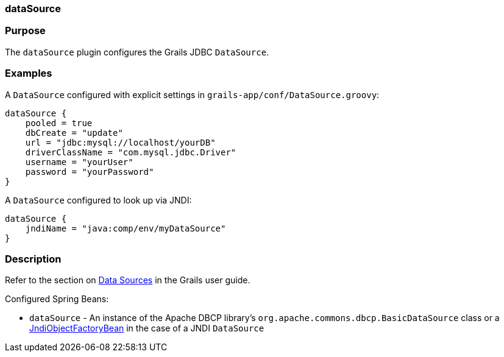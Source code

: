 
=== dataSource



=== Purpose


The `dataSource` plugin configures the Grails JDBC `DataSource`.


=== Examples


A `DataSource` configured with explicit settings in `grails-app/conf/DataSource.groovy`:

[source,java]
----
dataSource {
    pooled = true
    dbCreate = "update"
    url = "jdbc:mysql://localhost/yourDB"
    driverClassName = "com.mysql.jdbc.Driver"
    username = "yourUser"
    password = "yourPassword"
}
----

A `DataSource` configured to look up via JNDI:

[source,java]
----
dataSource {
    jndiName = "java:comp/env/myDataSource"
}
----


=== Description


Refer to the section on <<dataSource,Data Sources>> in the Grails user guide.

Configured Spring Beans:

* `dataSource` - An instance of the Apache DBCP library's `org.apache.commons.dbcp.BasicDataSource` class or a http://docs.spring.io/spring/docs/current/javadoc-api/org/springframework/jndi/JndiObjectFactoryBean.html[JndiObjectFactoryBean] in the case of a JNDI `DataSource`
